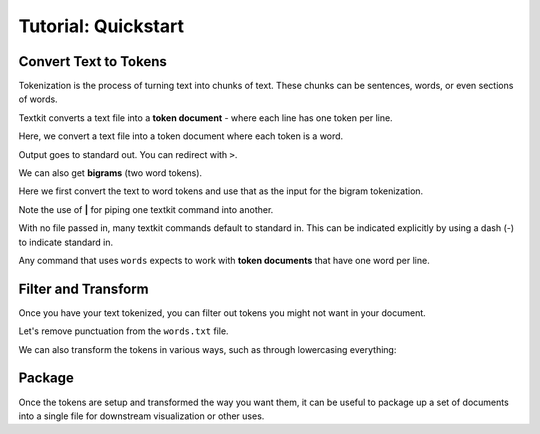 .. _quickstart:

Tutorial: Quickstart
====================

 .. module:: textkit.cli

Convert Text to Tokens
------------------------

Tokenization is the process of turning text into chunks of text.
These chunks can be sentences, words, or even sections of words.

Textkit converts a text file into a **token document** - where each line has one token per line.

Here, we convert a text file into a token document where each token is a word.

.. doctest::

    textkit text2words input.txt

Output goes to standard out. You can redirect with ``>``.

.. doctest::

    textkit text2words input.txt > words.txt

We can also get **bigrams** (two word tokens).

.. doctest::

    textkit text2words input.txt | textkit words2bigrams > bigrams.txt

Here we first convert the text to word tokens and use that as the input for the bigram tokenization.

Note the use of **|** for piping one textkit command into another.

With no file passed in, many textkit commands default to standard in.
This can be indicated explicitly by using a dash (`-`) to indicate standard in.

Any command that uses ``words`` expects to work with **token documents** that have one word per line.

Filter and Transform
--------------------

Once you have your text tokenized, you can filter out tokens you might not want in your document.

Let's remove punctuation from the ``words.txt`` file.

.. doctest::

    textkit filterpunc words.txt

We can also transform the tokens in various ways, such as through lowercasing everything:

.. doctest::

    textkit lowercaser words.txt

Package
-------

Once the tokens are setup and transformed the way you want them,
it can be useful to package up a set of documents into a single file for downstream visualization or other uses.

.. doctest::

    textkit tokens2json words1.txt words2.txt > out.json
